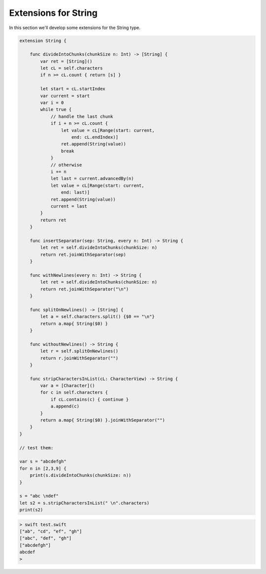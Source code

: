 .. _str_extensions:

#####################
Extensions for String
#####################
    
In this section we'll develop some extensions for the String type.

.. sourcecode:: bash

    extension String {

        func divideIntoChunks(chunkSize n: Int) -> [String] {
            var ret = [String]()
            let cL = self.characters
            if n >= cL.count { return [s] }

            let start = cL.startIndex
            var current = start
            var i = 0
            while true {
                // handle the last chunk
                if i + n >= cL.count {
                    let value = cL[Range(start: current,
                        end: cL.endIndex)]
                    ret.append(String(value))
                    break
                }
                // otherwise
                i += n
                let last = current.advancedBy(n)
                let value = cL[Range(start: current,
                    end: last)]
                ret.append(String(value))
                current = last
            }
            return ret
        }

        func insertSeparator(sep: String, every n: Int) -> String {
            let ret = self.divideIntoChunks(chunkSize: n)
            return ret.joinWithSeparator(sep)
        }

        func withNewlines(every n: Int) -> String {
            let ret = self.divideIntoChunks(chunkSize: n)
            return ret.joinWithSeparator("\n")
        }

        func splitOnNewlines() -> [String] {
            let a = self.characters.split() {$0 == "\n"}
            return a.map{ String($0) }
        }

        func withoutNewlines() -> String {
            let r = self.splitOnNewlines()
            return r.joinWithSeparator("")
        }

        func stripCharactersInList(cL: CharacterView) -> String {
            var a = [Character]()
            for c in self.characters {
                if cL.contains(c) { continue }
                a.append(c)
            }
            return a.map{ String($0) }.joinWithSeparator("")
        }
    }

    // test them:

    var s = "abcdefgh"
    for n in [2,3,9] {
        print(s.divideIntoChunks(chunkSize: n))
    }

    s = "abc \ndef"
    let s2 = s.stripCharactersInList(" \n".characters)
    print(s2)

.. sourcecode:: bash

    > swift test.swift
    ["ab", "cd", "ef", "gh"]
    ["abc", "def", "gh"]
    ["abcdefgh"]
    abcdef
    >

